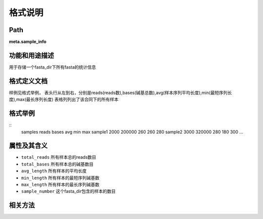 
格式说明
==========================

Path
-----------

**meta.sample_info**


功能和用途描述
-----------------------------------

用于存储一个fasta_dir下所有fasta的统计信息


格式定义文档
-----------------------------------

样例见格式举例，
表头行从左到右，分别是reads(reads数),bases(碱基总数),avg(样本序列平均长度),min(最短序列长度),max(最长序列长度)
表格列列出了该合同下的所有样本


格式举例
-----------------------------------

::
  samples   reads    bases   avg min max
  sample1   2000    200000  260 260 280
  sample2   3000    320000  280 180 300
  ...

属性及其含义
-----------------------------------

* ``total_reads``  所有样本总的reads数目
* ``total_bases``  所有样本总的碱基数目
* ``avg_length``   所有样本的平均长度
* ``min_length``    所有样本的最短序列碱基数
* ``max_length``   所有样本的最长序列碱基数
* ``sample_number`` 这个fasta_dir包含的样本的数目


相关方法
-----------------------------------

